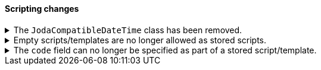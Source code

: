 [discrete]
[[breaking_80_scripting_changes]]
==== Scripting changes

//NOTE: The notable-breaking-changes tagged regions are re-used in the
//Installation and Upgrade Guide

//tag::notable-breaking-changes[]
.The `JodaCompatibleDateTime` class has been removed.
[%collapsible]
====
*Details* +
As a transition from Joda datetime to Java datetime, scripting used
an intermediate class called `JodaCompatibleDateTime`. This class has
been removed and is replaced by `ZonedDateTime`. Any use of casting
to a `JodaCompatibleDateTime` in a script will result in a compilation
error, and may not allow the upgraded node to start.

*Impact* +
Before upgrading, replace `getDayOfWeek` with `getDayOfWeekEnum().value` in any
scripts. Any use of `getDayOfWeek` expecting a return value of `int` will result
in a compilation error or runtime error and may not allow the upgraded node to
start.
====

.Empty scripts/templates are no longer allowed as stored scripts.
[%collapsible]
====
*Details* +
Empty scripts/templates cannot be specified as the source of a
PutStoredScript action.

*Impact* +
Before upgrading, remove stored scripts/templates that are empty. Otherwise,
these scripts will be dropped, and may not align with the scripts on older
nodes.
====

.The `code` field can no longer be specified as part of a stored script/template.
[%collapsible]
====
*Details* +
The `code` field is replaced by the `source` as the only way to specify the
source of a script.

*Impact* +
Before upgrading, any calls to PutStoredScript should use `source` instead
of `code`.
====
// end::notable-breaking-changes[]
